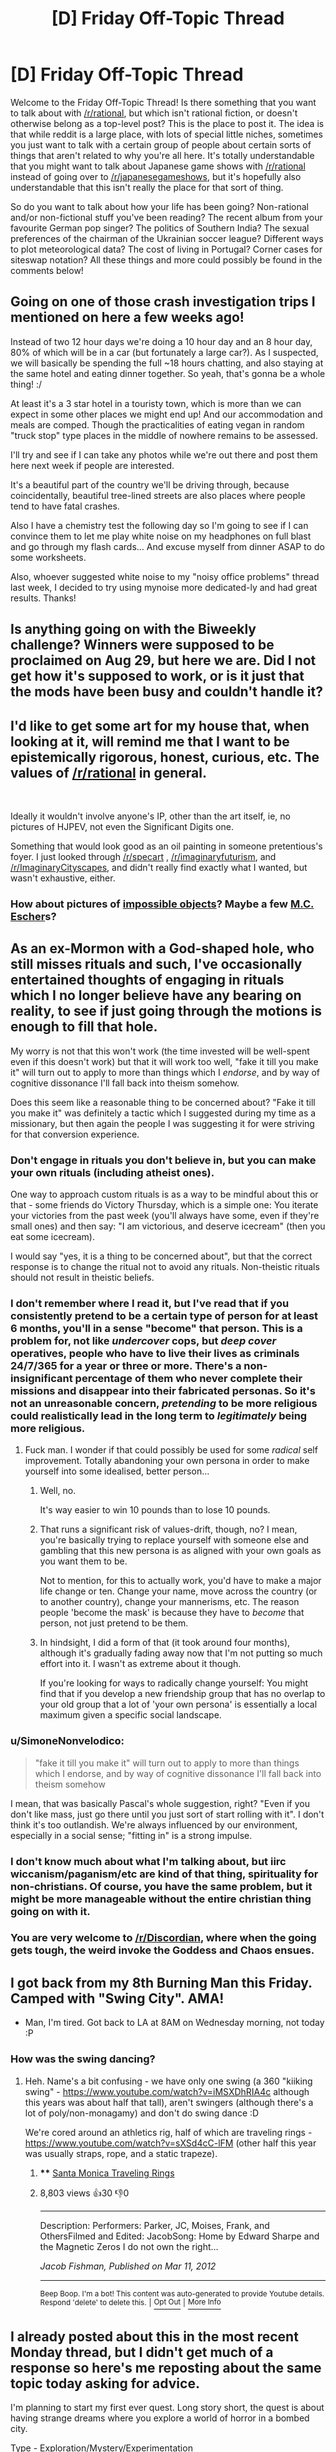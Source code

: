 #+TITLE: [D] Friday Off-Topic Thread

* [D] Friday Off-Topic Thread
:PROPERTIES:
:Author: AutoModerator
:Score: 15
:DateUnix: 1536332856.0
:DateShort: 2018-Sep-07
:END:
Welcome to the Friday Off-Topic Thread! Is there something that you want to talk about with [[/r/rational]], but which isn't rational fiction, or doesn't otherwise belong as a top-level post? This is the place to post it. The idea is that while reddit is a large place, with lots of special little niches, sometimes you just want to talk with a certain group of people about certain sorts of things that aren't related to why you're all here. It's totally understandable that you might want to talk about Japanese game shows with [[/r/rational]] instead of going over to [[/r/japanesegameshows]], but it's hopefully also understandable that this isn't really the place for that sort of thing.

So do you want to talk about how your life has been going? Non-rational and/or non-fictional stuff you've been reading? The recent album from your favourite German pop singer? The politics of Southern India? The sexual preferences of the chairman of the Ukrainian soccer league? Different ways to plot meteorological data? The cost of living in Portugal? Corner cases for siteswap notation? All these things and more could possibly be found in the comments below!


** Going on one of those crash investigation trips I mentioned on here a few weeks ago!

Instead of two 12 hour days we're doing a 10 hour day and an 8 hour day, 80% of which will be in a car (but fortunately a large car?). As I suspected, we will basically be spending the full ~18 hours chatting, and also staying at the same hotel and eating dinner together. So yeah, that's gonna be a whole thing! :/

At least it's a 3 star hotel in a touristy town, which is more than we can expect in some other places we might end up! And our accommodation and meals are comped. Though the practicalities of eating vegan in random "truck stop" type places in the middle of nowhere remains to be assessed.

I'll try and see if I can take any photos while we're out there and post them here next week if people are interested.

It's a beautiful part of the country we'll be driving through, because coincidentally, beautiful tree-lined streets are also places where people tend to have fatal crashes.

Also I have a chemistry test the following day so I'm going to see if I can convince them to let me play white noise on my headphones on full blast and go through my flash cards... And excuse myself from dinner ASAP to do some worksheets.

Also, whoever suggested white noise to my "noisy office problems" thread last week, I decided to try using mynoise more dedicated-ly and had great results. Thanks!
:PROPERTIES:
:Author: MagicWeasel
:Score: 7
:DateUnix: 1536414772.0
:DateShort: 2018-Sep-08
:END:


** Is anything going on with the Biweekly challenge? Winners were supposed to be proclaimed on Aug 29, but here we are. Did I not get how it's supposed to work, or is it just that the mods have been busy and couldn't handle it?
:PROPERTIES:
:Author: SimoneNonvelodico
:Score: 6
:DateUnix: 1536362871.0
:DateShort: 2018-Sep-08
:END:


** I'd like to get some art for my house that, when looking at it, will remind me that I want to be epistemically rigorous, honest, curious, etc. The values of [[/r/rational]] in general.

​

Ideally it wouldn't involve anyone's IP, other than the art itself, ie, no pictures of HJPEV, not even the Significant Digits one.

Something that would look good as an oil painting in someone pretentious's foyer. I just looked through [[/r/specart]] , [[/r/imaginaryfuturism]], and [[/r/ImaginaryCityscapes]], and didn't really find exactly what I wanted, but wasn't exhaustive, either.
:PROPERTIES:
:Author: chlorinecrown
:Score: 5
:DateUnix: 1536529945.0
:DateShort: 2018-Sep-10
:END:

*** How about pictures of [[https://en.wikipedia.org/wiki/Impossible_object][impossible objects]]? Maybe a few [[https://en.wikipedia.org/wiki/Relativity_(M._C._Escher)][M.C. Escher]]s?
:PROPERTIES:
:Author: CCC_037
:Score: 2
:DateUnix: 1536561078.0
:DateShort: 2018-Sep-10
:END:


** As an ex-Mormon with a God-shaped hole, who still misses rituals and such, I've occasionally entertained thoughts of engaging in rituals which I no longer believe have any bearing on reality, to see if just going through the motions is enough to fill that hole.

My worry is not that this won't work (the time invested will be well-spent even if this doesn't work) but that it will work too well, "fake it till you make it" will turn out to apply to more than things which I /endorse/, and by way of cognitive dissonance I'll fall back into theism somehow.

Does this seem like a reasonable thing to be concerned about? "Fake it till you make it" was definitely a tactic which I suggested during my time as a missionary, but then again the people I was suggesting it for were striving for that conversion experience.
:PROPERTIES:
:Author: callmesalticidae
:Score: 5
:DateUnix: 1536352526.0
:DateShort: 2018-Sep-08
:END:

*** Don't engage in rituals you don't believe in, but you can make your own rituals (including atheist ones).

One way to approach custom rituals is as a way to be mindful about this or that - some friends do Victory Thursday, which is a simple one: You iterate your victories from the past week (you'll always have some, even if they're small ones) and then say: "I am victorious, and deserve icecream" (then you eat some icecream).

I would say "yes, it is a thing to be concerned about", but that the correct response is to change the ritual not to avoid any rituals. Non-theistic rituals should not result in theistic beliefs.
:PROPERTIES:
:Author: narfanator
:Score: 10
:DateUnix: 1536357077.0
:DateShort: 2018-Sep-08
:END:


*** I don't remember where I read it, but I've read that if you consistently pretend to be a certain type of person for at least 6 months, you'll in a sense "become" that person. This is a problem for, not like /undercover/ cops, but /deep cover/ operatives, people who have to live their lives as criminals 24/7/365 for a year or three or more. There's a non-insignificant percentage of them who never complete their missions and disappear into their fabricated personas. So it's not an unreasonable concern, /pretending/ to be more religious could realistically lead in the long term to /legitimately/ being more religious.
:PROPERTIES:
:Author: ElizabethRobinThales
:Score: 11
:DateUnix: 1536357072.0
:DateShort: 2018-Sep-08
:END:

**** Fuck man. I wonder if that could possibly be used for some /radical/ self improvement. Totally abandoning your own persona in order to make yourself into some idealised, better person...
:PROPERTIES:
:Author: Roneitis
:Score: 4
:DateUnix: 1536359042.0
:DateShort: 2018-Sep-08
:END:

***** Well, no.

It's way easier to win 10 pounds than to lose 10 pounds.
:PROPERTIES:
:Author: CouteauBleu
:Score: 7
:DateUnix: 1536368226.0
:DateShort: 2018-Sep-08
:END:


***** That runs a significant risk of values-drift, though, no? I mean, you're basically trying to replace yourself with someone else and gambling that this new persona is as aligned with your own goals as you want them to be.

Not to mention, for this to actually work, you'd have to make a major life change or ten. Change your name, move across the country (or to another country), change your mannerisms, etc. The reason people 'become the mask' is because they have to /become/ that person, not just pretend to be them.
:PROPERTIES:
:Author: PathologicalFire
:Score: 6
:DateUnix: 1536364947.0
:DateShort: 2018-Sep-08
:END:


***** In hindsight, I did a form of that (it took around four months), although it's gradually fading away now that I'm not putting so much effort into it. I wasn't as extreme about it though.

If you're looking for ways to radically change yourself: You might find that if you develop a new friendship group that has no overlap to your old group that a lot of 'your own persona' is essentially a local maximum given a specific social landscape.
:PROPERTIES:
:Author: waylandertheslayer
:Score: 2
:DateUnix: 1536780985.0
:DateShort: 2018-Sep-13
:END:


*** u/SimoneNonvelodico:
#+begin_quote
  "fake it till you make it" will turn out to apply to more than things which I endorse, and by way of cognitive dissonance I'll fall back into theism somehow
#+end_quote

I mean, that was basically Pascal's whole suggestion, right? "Even if you don't like mass, just go there until you just sort of start rolling with it". I don't think it's too outlandish. We're always influenced by our environment, especially in a social sense; "fitting in" is a strong impulse.
:PROPERTIES:
:Author: SimoneNonvelodico
:Score: 3
:DateUnix: 1536362995.0
:DateShort: 2018-Sep-08
:END:


*** I don't know much about what I'm talking about, but iirc wiccanism/paganism/etc are kind of that thing, spirituality for non-christians. Of course, you have the same problem, but it might be more manageable without the entire christian thing going on with it.
:PROPERTIES:
:Author: CreationBlues
:Score: 3
:DateUnix: 1536375663.0
:DateShort: 2018-Sep-08
:END:


*** You are very welcome to [[/r/Discordian]], where when the going gets tough, the weird invoke the Goddess and Chaos ensues.
:PROPERTIES:
:Author: vimefer
:Score: 2
:DateUnix: 1536592694.0
:DateShort: 2018-Sep-10
:END:


** I got back from my 8th Burning Man this Friday. Camped with "Swing City". AMA!

- Man, I'm tired. Got back to LA at 8AM on Wednesday morning, not today :P
:PROPERTIES:
:Author: narfanator
:Score: 4
:DateUnix: 1536337661.0
:DateShort: 2018-Sep-07
:END:

*** How was the swing dancing?
:PROPERTIES:
:Author: Charlie___
:Score: 3
:DateUnix: 1536343646.0
:DateShort: 2018-Sep-07
:END:

**** Heh. Name's a bit confusing - we have only one swing (a 360 "kiiking swing" - [[https://www.youtube.com/watch?v=iMSXDhRIA4c]] although this years was about half that tall), aren't swingers (although there's a lot of poly/non-monagamy) and don't do swing dance :D

We're cored around an athletics rig, half of which are traveling rings - [[https://www.youtube.com/watch?v=sXSd4cC-lFM]] (other half this year was usually straps, rope, and a static trapeze).
:PROPERTIES:
:Author: narfanator
:Score: 6
:DateUnix: 1536357212.0
:DateShort: 2018-Sep-08
:END:

***** **** [[https://www.youtube.com/watch?v=sXSd4cC-lFM][Santa Monica Traveling Rings]]
     :PROPERTIES:
     :CUSTOM_ID: santa-monica-traveling-rings
     :END:
***** 8,803 views  👍30 👎0
      :PROPERTIES:
      :CUSTOM_ID: views-30-0
      :END:

--------------

Description: Performers: Parker, JC, Moises, Frank, and OthersFilmed and Edited: JacobSong: Home by Edward Sharpe and the Magnetic Zeros I do not own the right...

/Jacob Fishman, Published on Mar 11, 2012/

--------------

^{Beep Boop. I'm a bot! This content was auto-generated to provide Youtube details. Respond 'delete' to delete this.} ^{|} [[http://np.reddit.com/r/YTubeInfoBot/wiki/index][^{Opt Out}]] ^{|} [[http://np.reddit.com/r/YTubeInfoBot/][^{More Info}]]
:PROPERTIES:
:Author: YTubeInfoBot
:Score: 0
:DateUnix: 1536357249.0
:DateShort: 2018-Sep-08
:END:


** I already posted about this in the most recent Monday thread, but I didn't get much of a response so here's me reposting about the same topic today asking for advice.

I'm planning to start my first ever quest. Long story short, the quest is about having strange dreams where you explore a world of horror in a bombed city.

Type - Exploration/Mystery/Experimentation

Genre - Horror/Mystery/Journey

Here's my current [[https://docs.google.com/document/d/1JHLywZ8JPwUhB5CrGHwBW2dZEzShti6KAYdWhOsDLCI/edit][draft]] of the first chapter for anyone interested.

But I have questions about running a quest that I hope people here can provide advice on:

- I want to do an exploration/mystery style quest. This means that I don't want offer any choices and every post will be write-ins only. Should I expect issues with this?
- I dislike quests where the character does things out-of-character depending on the vote. So I want to do a trait system where the character will have bonuses or maluses depending in how in-line the vote is with their (determined) personality. The trait system is inspired by [[https://forums.sufficientvelocity.com/threads/dragon-ball-after-the-end.30940/][Dragon Ball: After the End]]. Since it sounds like it might conflict with my desire to only allow write-ins, will this be a problem?
- A lot of quests have game mechanics, but I want the quest to be character-driven and to focus on the actions taken rather than stats. Will I run into issues without having stats?
- Anything else I should be aware of?

If anyone wants to give feedback on the chapter itself on how good it is at drawing in players for the quest, that would be nice too. Thanks!
:PROPERTIES:
:Author: xamueljones
:Score: 2
:DateUnix: 1536338117.0
:DateShort: 2018-Sep-07
:END:

*** I would suggest giving a more straightforward, self-descriptive title. Most of the Quests that have caught my eye have at least had a subtitle like

- Heavy Metal Quest
- Fantasy Border Outpost
- My Life as a Mecha Setting Bridge Bunny Quest
- A Planetary Governor Quest

Also, if you haven't read it yet, [[https://forums.sufficientvelocity.com/threads/intro-to-questing.12494/][there are some good links to how-to guides and such on Sufficient Velocity]].
:PROPERTIES:
:Author: callmesalticidae
:Score: 6
:DateUnix: 1536353024.0
:DateShort: 2018-Sep-08
:END:

**** u/xamueljones:
#+begin_quote
  straightforward, self-descriptive title
#+end_quote

I'm confused. Is the title 'Nightmare Escape' not sufficiently descriptive? It's about exploring the rules in the dream-world and trying to find an escape from the dream.

Would a title like 'Exploring the Nightmare Quest' work better?

I'm not strongly attached to my current title, so if you think you have a better alternative, I'll probably go with your suggestion.

Thanks for the link.
:PROPERTIES:
:Author: xamueljones
:Score: 3
:DateUnix: 1536358902.0
:DateShort: 2018-Sep-08
:END:

***** u/callmesalticidae:
#+begin_quote
  Is the title 'Nightmare Escape' not sufficiently descriptive?
#+end_quote

No. If I were just running through the list of newly-posted quest threads, I probably wouldn't think that you were talking about a literal nightmare (i.e. dream).

Maybe "Nightmare-World Exploration and Escape Quest." And don't forget that it's fine to keep this as a subtitle/parenthetical title. My own quest has the artsy hoighty-toighty title "Something New Under the Sun" but the parenthetical title "Rats Who Are Also Farmers Civ Quest", which tells potential readers the format (civ quest), who they're playing as (smart rats), and what they'll be doing (farming).

Of course, not everyone does that (as I mentioned above, some are as simple as "Heavy Metal Quest") but I trend toward including more information rather than less.
:PROPERTIES:
:Author: callmesalticidae
:Score: 5
:DateUnix: 1536359958.0
:DateShort: 2018-Sep-08
:END:

****** Hmmm....makes sense and I think I know what I want for my title now:

Nightmare within the Nightmare (Dream-World Exploration and Escape Quest)
:PROPERTIES:
:Author: xamueljones
:Score: 6
:DateUnix: 1536362082.0
:DateShort: 2018-Sep-08
:END:

******* Perfect. I love it.
:PROPERTIES:
:Author: callmesalticidae
:Score: 2
:DateUnix: 1536362101.0
:DateShort: 2018-Sep-08
:END:
